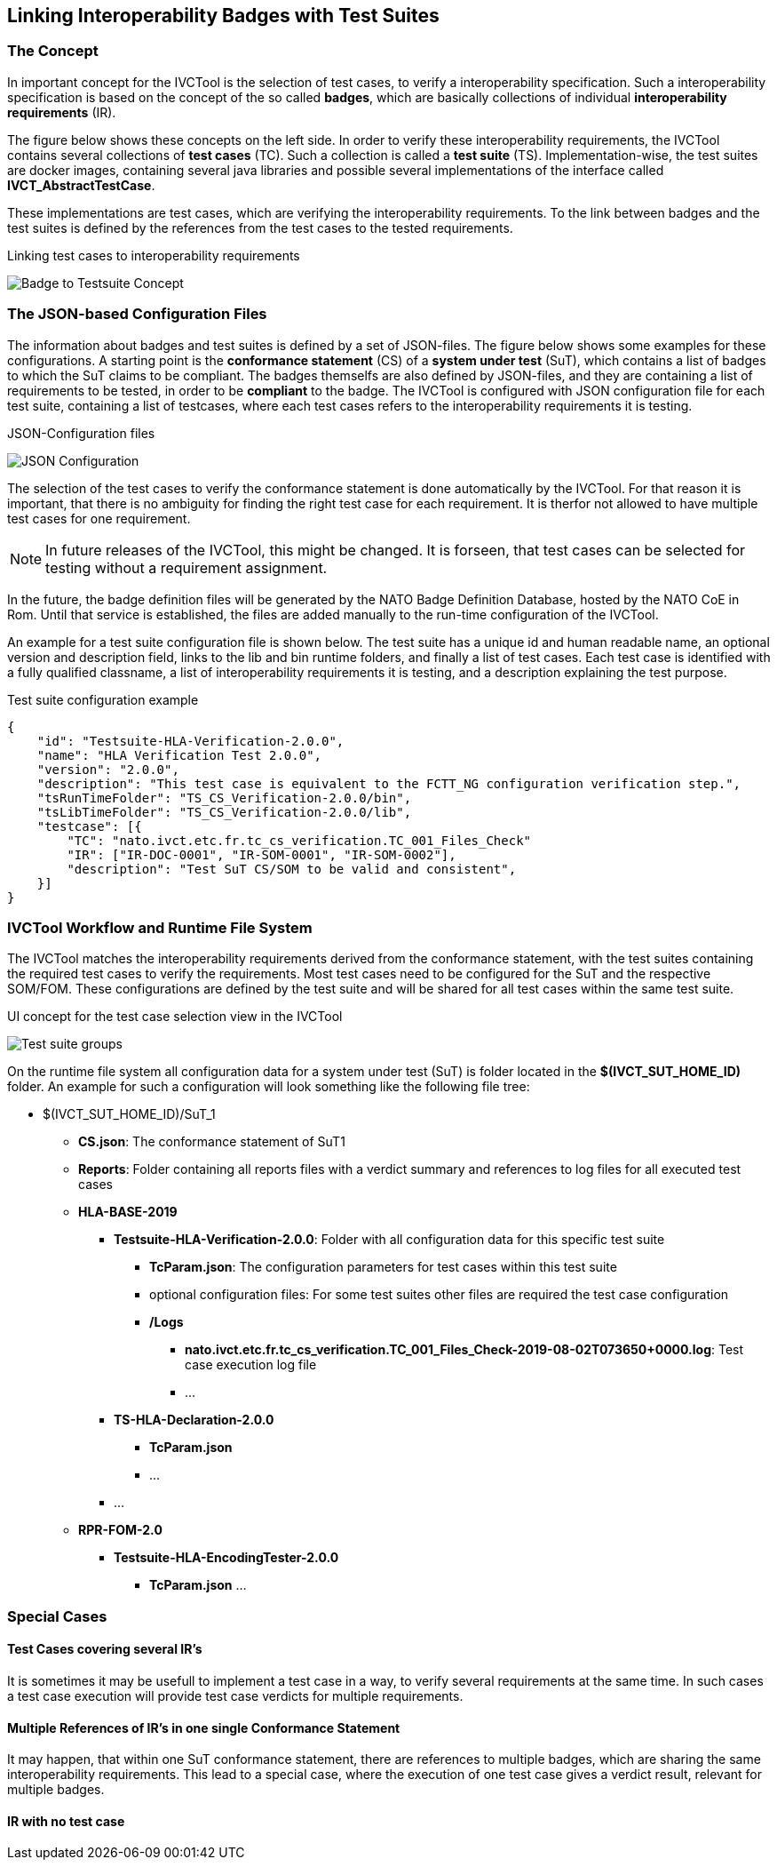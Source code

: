 == Linking Interoperability Badges with Test Suites

=== The Concept

In important concept for the IVCTool is the selection of test cases, to verify a interoperability specification. Such a interoperability specification is based on the concept of the so called **badges**, which are basically collections of individual **interoperability requirements** (IR).

The figure below shows these concepts on the left side. In order to verify these interoperability requirements, the IVCTool contains several collections of **test cases** (TC). Such a collection is called a **test suite** (TS). Implementation-wise, the test suites are docker images, containing several java libraries and possible several implementations of the interface called **IVCT_AbstractTestCase**.

These implementations are test cases, which are verifying the interoperability requirements. To the link between badges and the test suites is defined by the references from the test cases to the tested requirements.

.Linking test cases to interoperability requirements
image:images/Badge2TestCaseConcept.jpg[Badge to Testsuite Concept]

=== The JSON-based Configuration Files

The information about badges and test suites is defined by a set of JSON-files. The figure below shows some examples for these configurations. A starting point is the **conformance statement** (CS) of a **system under test** (SuT), which contains a list of badges to which the SuT claims to be compliant. The badges themselfs are also defined by JSON-files, and they are containing a list of requirements to be tested, in order to be **compliant** to the badge. The IVCTool is configured with JSON configuration file for each test suite, containing a list of testcases, where each test cases refers to the interoperability requirements it is testing.

.JSON-Configuration files
image:images/Badge2TestCase.jpg[JSON Configuration]

The selection of the test cases to verify the conformance statement is done automatically by the IVCTool. For that reason it is important, that there is no ambiguity for finding the right test case for each requirement. It is therfor not allowed to have multiple test cases for one requirement.

NOTE: In future releases of the IVCTool, this might be changed. It is forseen, that test cases can be selected for testing without a requirement assignment.

In the future, the badge definition files will be generated by the NATO Badge Definition Database, hosted by the NATO CoE in Rom. Until that service is established, the files are added manually to the run-time configuration of the IVCTool.


An example for a test suite configuration file is shown below. The test suite has a unique id and human readable name, an optional version and description field, links to the lib and bin runtime folders, and finally a list of test cases. Each test case is identified with a fully qualified classname, a list of interoperability requirements it is testing, and a description explaining the test purpose.

.Test suite configuration example
[source,yaml]
----
{
    "id": "Testsuite-HLA-Verification-2.0.0",
    "name": "HLA Verification Test 2.0.0",
    "version": "2.0.0",
    "description": "This test case is equivalent to the FCTT_NG configuration verification step.",
    "tsRunTimeFolder": "TS_CS_Verification-2.0.0/bin",
    "tsLibTimeFolder": "TS_CS_Verification-2.0.0/lib",
    "testcase": [{
        "TC": "nato.ivct.etc.fr.tc_cs_verification.TC_001_Files_Check"
        "IR": ["IR-DOC-0001", "IR-SOM-0001", "IR-SOM-0002"],
        "description": "Test SuT CS/SOM to be valid and consistent",
    }]
}
----

=== IVCTool Workflow and Runtime File System

The IVCTool matches the interoperability requirements derived from the conformance statement, with the test suites containing the required test cases to verify the requirements. Most test cases need to be configured for the SuT and the respective SOM/FOM. These configurations are defined by the test suite and will be shared for all test cases within the same test suite.

.UI concept for the test case selection view in the IVCTool
image:images/ts-groups.jpg[Test suite groups]

On the runtime file system all configuration data for a system under test (SuT) is folder located in the *$(IVCT_SUT_HOME_ID)* folder. An example for such a configuration will look something like the following file tree:

* $(IVCT_SUT_HOME_ID)/SuT_1
** *CS.json*: The conformance statement of SuT1
** *Reports*: Folder containing all reports files with a verdict summary and references to log files for all executed test cases
** *HLA-BASE-2019*
*** *Testsuite-HLA-Verification-2.0.0*: Folder with all configuration data for this specific test suite
**** *TcParam.json*: The configuration parameters for test cases within this test suite
**** optional configuration files: For some test suites other files are required the test case configuration
**** */Logs*
***** *nato.ivct.etc.fr.tc_cs_verification.TC_001_Files_Check-2019-08-02T073650+0000.log*: Test case execution log file
***** ...
*** *TS-HLA-Declaration-2.0.0*
**** *TcParam.json*
**** ...
*** ...
** *RPR-FOM-2.0*
*** *Testsuite-HLA-EncodingTester-2.0.0*
**** *TcParam.json* ...

=== Special Cases
==== Test Cases covering several IR's
It is sometimes it may be usefull to implement a test case in a way, to verify several requirements at the same time. In such cases a test case execution will provide test case verdicts for multiple requirements.

==== Multiple References of IR's in one single Conformance Statement
It may happen, that within one SuT conformance statement, there are references to multiple badges, which are sharing the same interoperability requirements. This lead to a special case, where the execution of one test case gives a verdict result, relevant for multiple badges.

==== IR with no test case
